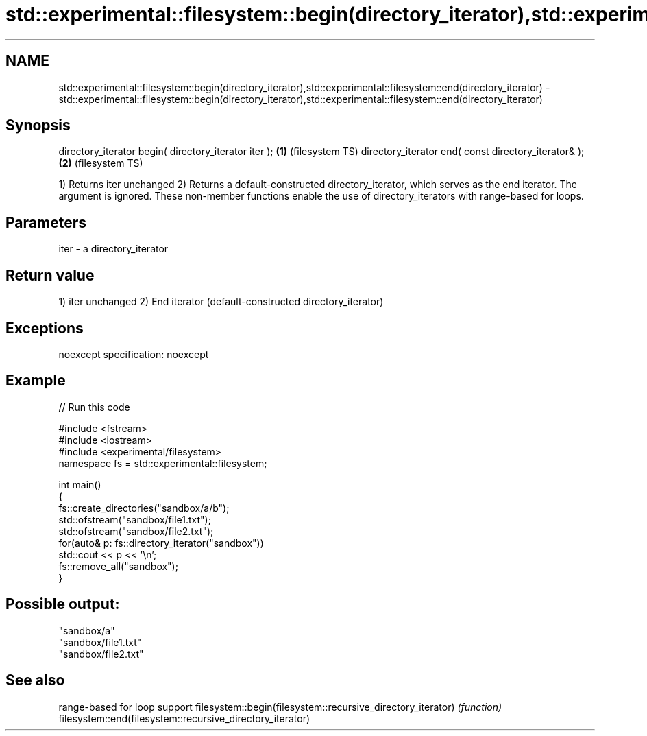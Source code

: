 .TH std::experimental::filesystem::begin(directory_iterator),std::experimental::filesystem::end(directory_iterator) 3 "2020.03.24" "http://cppreference.com" "C++ Standard Libary"
.SH NAME
std::experimental::filesystem::begin(directory_iterator),std::experimental::filesystem::end(directory_iterator) \- std::experimental::filesystem::begin(directory_iterator),std::experimental::filesystem::end(directory_iterator)

.SH Synopsis

directory_iterator begin( directory_iterator iter ); \fB(1)\fP (filesystem TS)
directory_iterator end( const directory_iterator& ); \fB(2)\fP (filesystem TS)

1) Returns iter unchanged
2) Returns a default-constructed directory_iterator, which serves as the end iterator. The argument is ignored.
These non-member functions enable the use of directory_iterators with range-based for loops.

.SH Parameters


iter - a directory_iterator


.SH Return value

1) iter unchanged
2) End iterator (default-constructed directory_iterator)

.SH Exceptions

noexcept specification:
noexcept

.SH Example


// Run this code

  #include <fstream>
  #include <iostream>
  #include <experimental/filesystem>
  namespace fs = std::experimental::filesystem;

  int main()
  {
      fs::create_directories("sandbox/a/b");
      std::ofstream("sandbox/file1.txt");
      std::ofstream("sandbox/file2.txt");
      for(auto& p: fs::directory_iterator("sandbox"))
          std::cout << p << '\\n';
      fs::remove_all("sandbox");
  }

.SH Possible output:

  "sandbox/a"
  "sandbox/file1.txt"
  "sandbox/file2.txt"


.SH See also


                                                            range-based for loop support
filesystem::begin(filesystem::recursive_directory_iterator) \fI(function)\fP
filesystem::end(filesystem::recursive_directory_iterator)




